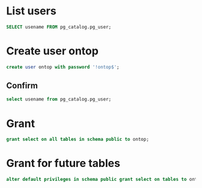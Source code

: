 #+PROPERTY: header-args :engine postgres :dbhost micropop046 :dbport 15432 :dbuser postgres :dbpassword postgres :database postgres

* List users
:PROPERTIES:
:ID:       f4c3a7f5-38a9-46a5-8251-cd3114042f29
:END:
#+begin_src  sql :engine postgres :dbhost micropop046 :dbport 15432 :dbuser postgres :dbpassword postgres :database postgres
SELECT usename FROM pg_catalog.pg_user;
#+end_src

#+RESULTS:
| usename  |
|----------|
| postgres |
| ontop    |

* Create user ontop
:PROPERTIES:
:ID:       61480e81-428c-4ff0-bb44-3f79ea1eeda9
:END:
#+begin_src  sql :engine postgres :dbhost micropop046 :dbport 15432 :dbuser postgres :dbpassword postgres :database postgres
create user ontop with password '!ontop$';
#+end_src

#+RESULTS:
| CREATE ROLE |
|-------------|

** Confirm
:PROPERTIES:
:ID:       a9a1f234-6f10-44b1-819e-70a642c1d1bb
:END:
#+begin_src  sql :engine postgres :dbhost micropop046 :dbport 15432 :dbuser postgres :dbpassword postgres :database postgres
  select usename from pg_catalog.pg_user;
#+end_src

#+RESULTS:
| usename  |
|----------|
| postgres |
| ontop    |


* Grant
:PROPERTIES:
:ID:       56ea12b8-80aa-4948-9ae8-85e2404eac00
:END:
#+begin_src  sql :engine postgres :dbhost micropop046 :dbport 15432 :dbuser postgres :dbpassword postgres :database postgres
  grant select on all tables in schema public to ontop;
#+end_src

#+RESULTS:
| GRANT |
|-------|

* Grant for future tables
:PROPERTIES:
:ID:       acb0c228-3d5a-499d-a699-f0469448aa4c
:END:
#+begin_src  sql :engine postgres :dbhost micropop046 :dbport 15432 :dbuser postgres :dbpassword postgres :database postgres
  alter default privileges in schema public grant select on tables to ontop;
#+end_src

#+RESULTS:
| ALTER DEFAULT PRIVILEGES |
|--------------------------|
